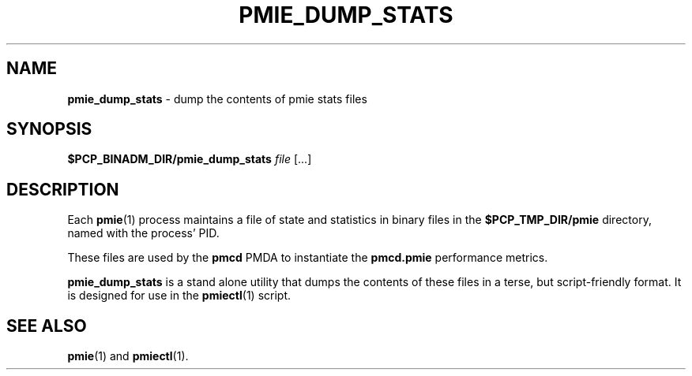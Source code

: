 '\"macro stdmacro
.\"
.\" Copyright (c) 2020 Ken McDonell.  All Rights Reserved.
.\"
.\" This program is free software; you can redistribute it and/or modify it
.\" under the terms of the GNU General Public License as published by the
.\" Free Software Foundation; either version 2 of the License, or (at your
.\" option) any later version.
.\"
.\" This program is distributed in the hope that it will be useful, but
.\" WITHOUT ANY WARRANTY; without even the implied warranty of MERCHANTABILITY
.\" or FITNESS FOR A PARTICULAR PURPOSE.  See the GNU General Public License
.\" for more details.
.\"
.\"
.TH PMIE_DUMP_STATS 1 "PCP" "Performance Co-Pilot"
.SH NAME
\f3pmie_dump_stats\f1 \- dump the contents of pmie stats files
.SH SYNOPSIS
\fB$PCP_BINADM_DIR/pmie_dump_stats\fR
\fIfile\fR
[...]
.SH DESCRIPTION
Each
.BR pmie (1)
process
maintains a file of state and statistics in binary files in the
.B $PCP_TMP_DIR/pmie
directory, named with the process' PID.
.PP
These files are used by the
.B pmcd
PMDA to instantiate the
.B pmcd.pmie
performance metrics.
.PP
.B pmie_dump_stats
is a stand alone utility that dumps the contents of these files in
a terse, but script-friendly format.
It is designed for use in the
.BR pmiectl (1)
script.
.SH SEE ALSO
.BR pmie (1)
and
.BR pmiectl (1).

.\" control lines not needed for scripts/man-spell
